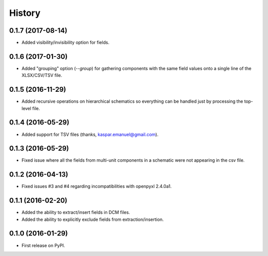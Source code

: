 .. :changelog:

History
-------

0.1.7 (2017-08-14)
______________________

* Added visibility/invisibility option for fields.


0.1.6 (2017-01-30)
______________________

* Added "grouping" option (`--group`) for gathering components with the same field values onto a single line of the XLSX/CSV/TSV file.


0.1.5 (2016-11-29)
______________________

* Added recursive operations on hierarchical schematics so everything can be handled just by processing the top-level file.


0.1.4 (2016-05-29)
______________________

* Added support for TSV files (thanks, kaspar.emanuel@gmail.com).


0.1.3 (2016-05-29)
______________________

* Fixed issue where all the fields from multi-unit components in a schematic were not appearing in the csv file.


0.1.2 (2016-04-13)
______________________

* Fixed issues #3 and #4 regarding incompatibilities with openpyxl 2.4.0a1.


0.1.1 (2016-02-20)
______________________

* Added the ability to extract/insert fields in DCM files.
* Added the ability to explicitly exclude fields from extraction/insertion.


0.1.0 (2016-01-29)
______________________

* First release on PyPI.
